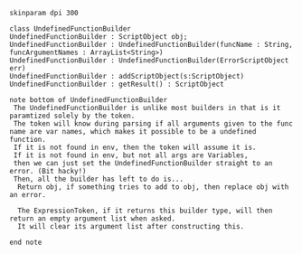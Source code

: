 #+BEGIN_SRC plantuml :file UndefinedFunctionBuilder.png
skinparam dpi 300

class UndefinedFunctionBuilder
UndefinedFunctionBuilder : ScriptObject obj;
UndefinedFunctionBuilder : UndefinedFunctionBuilder(funcName : String, funcArgumentNames : ArrayList<String>)
UndefinedFunctionBuilder : UndefinedFunctionBuilder(ErrorScriptObject err)
UndefinedFunctionBuilder : addScriptObject(s:ScriptObject)
UndefinedFunctionBuilder : getResult() : ScriptObject

note bottom of UndefinedFunctionBuilder
 The UndefinedFunctionBuilder is unlike most builders in that is it paramtized solely by the token.  
 The token will know during parsing if all arguments given to the func name are var names, which makes it possible to be a undefined function.
 If it is not found in env, then the token will assume it is. 
 If it is not found in env, but not all args are Variables,
 then we can just set the UndefinedFunctionBuilder straight to an error. (Bit hacky!)
 Then, all the builder has left to do is...
  Return obj, if something tries to add to obj, then replace obj with an error. 

  The ExpressionToken, if it returns this builder type, will then return an empty argument list when asked.
  It will clear its argument list after constructing this. 

end note
#+END_SRC

#+RESULTS:
[[file:UndefinedFunctionBuilder.png]]


